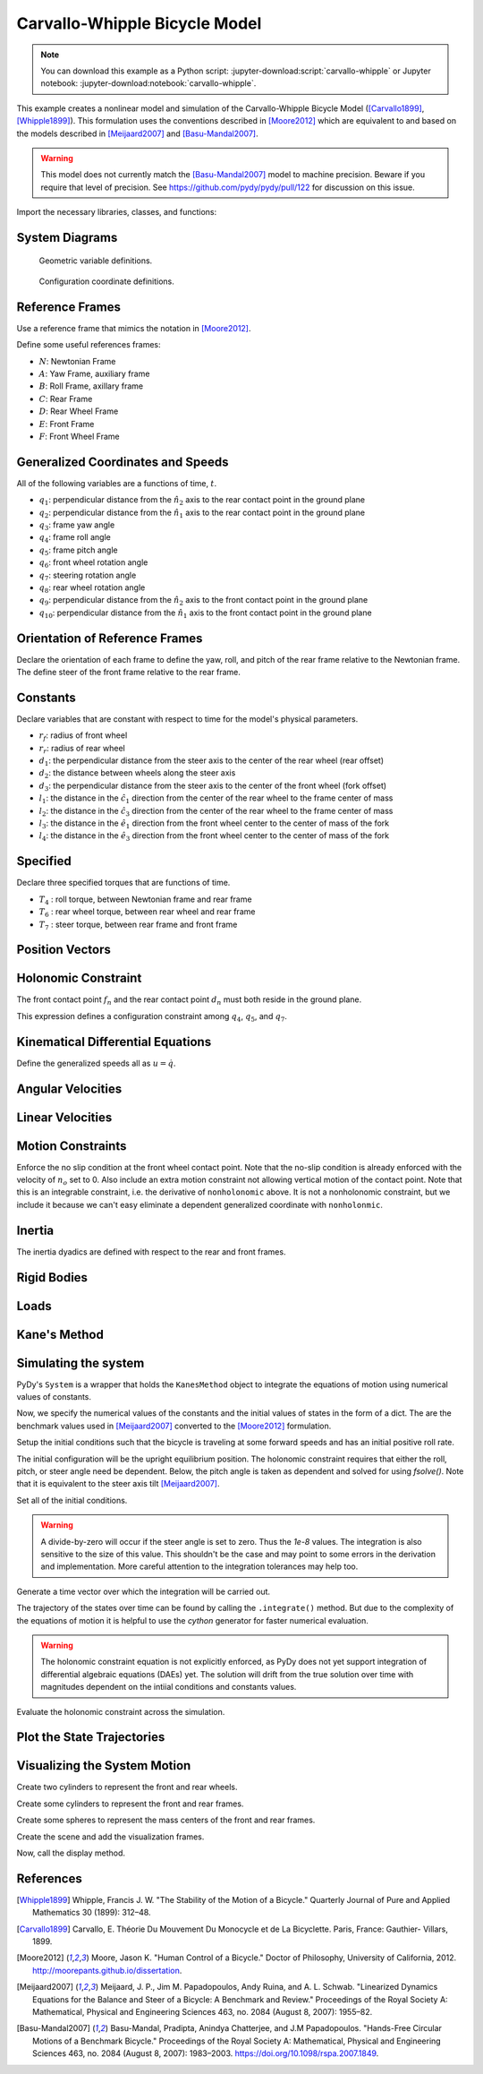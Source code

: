 ==============================
Carvallo-Whipple Bicycle Model
==============================

.. note::

   You can download this example as a Python script:
   :jupyter-download:script:`carvallo-whipple` or Jupyter notebook:
   :jupyter-download:notebook:`carvallo-whipple`.

This example creates a nonlinear model and simulation of the Carvallo-Whipple
Bicycle Model ([Carvallo1899]_, [Whipple1899]_). This formulation uses the
conventions described in [Moore2012]_ which are equivalent to and based on the
models described in [Meijaard2007]_ and [Basu-Mandal2007]_.

.. warning::

   This model does not currently match the [Basu-Mandal2007]_ model to machine
   precision. Beware if you require that level of precision. See
   https://github.com/pydy/pydy/pull/122 for discussion on this issue.

Import the necessary libraries, classes, and functions:

.. jupyter-execute::

   import numpy as np
   from scipy.optimize import fsolve
   import sympy as sm
   import sympy.physics.mechanics as mec
   from pydy.system import System
   from pydy.viz import Sphere, Cylinder, VisualizationFrame, Scene

System Diagrams
===============

.. figure:: bicycle-geometry.png

   Geometric variable definitions.

.. figure:: bicycle-coordinates.png

   Configuration coordinate definitions.

Reference Frames
================

Use a reference frame that mimics the notation in [Moore2012]_.

.. jupyter-execute::

   class ReferenceFrame(mec.ReferenceFrame):
      """Subclass that enforces the desired unit vector indice style."""

      def __init__(self, *args, **kwargs):

         kwargs.pop('indices', None)
         kwargs.pop('latexs', None)

         lab = args[0].lower()
         tex = r'\hat{{{}}}_{}'

         super(ReferenceFrame, self).__init__(*args,
                                                indices=('1', '2', '3'),
                                                latexs=(tex.format(lab, '1'),
                                                      tex.format(lab, '2'),
                                                      tex.format(lab, '3')),
                                                **kwargs)

Define some useful references frames:

- :math:`N`: Newtonian Frame
- :math:`A`: Yaw Frame, auxiliary frame
- :math:`B`: Roll Frame, axillary frame
- :math:`C`: Rear Frame
- :math:`D`: Rear Wheel Frame
- :math:`E`: Front Frame
- :math:`F`: Front Wheel Frame

.. jupyter-execute::

   N = ReferenceFrame('N')
   A = ReferenceFrame('A')
   B = ReferenceFrame('B')
   C = ReferenceFrame('C')
   D = ReferenceFrame('D')
   E = ReferenceFrame('E')
   F = ReferenceFrame('F')

Generalized Coordinates and Speeds
==================================

All of the following variables are a functions of time, :math:`t`.

- :math:`q_1`: perpendicular distance from the :math:`\hat{n}_2` axis to the
  rear contact point in the ground plane
- :math:`q_2`: perpendicular distance from the :math:`\hat{n}_1` axis to the
  rear contact point in the ground plane
- :math:`q_3`: frame yaw angle
- :math:`q_4`: frame roll angle
- :math:`q_5`: frame pitch angle
- :math:`q_6`: front wheel rotation angle
- :math:`q_7`: steering rotation angle
- :math:`q_8`: rear wheel rotation angle
- :math:`q_9`: perpendicular distance from the :math:`\hat{n}_2` axis to the
  front contact point in the ground plane
- :math:`q_{10}`: perpendicular distance from the :math:`\hat{n}_1` axis to the
  front contact point in the ground plane

.. jupyter-execute::

   q1, q2, q3, q4 = mec.dynamicsymbols('q1 q2 q3 q4')
   q5, q6, q7, q8 = mec.dynamicsymbols('q5 q6 q7 q8')

   u1, u2, u3, u4 = mec.dynamicsymbols('u1 u2 u3 u4')
   u5, u6, u7, u8 = mec.dynamicsymbols('u5 u6 u7 u8')

Orientation of Reference Frames
===============================

Declare the orientation of each frame to define the yaw, roll, and pitch of the
rear frame relative to the Newtonian frame. The define steer of the front frame
relative to the rear frame.

.. jupyter-execute::

   # rear frame yaw
   A.orient(N, 'Axis', (q3, N['3']))
   # rear frame roll
   B.orient(A, 'Axis', (q4, A['1']))
   # rear frame pitch
   C.orient(B, 'Axis', (q5, B['2']))
   # front frame steer
   E.orient(C, 'Axis', (q7, C['3']))

Constants
=========

Declare variables that are constant with respect to time for the model's
physical parameters.

- :math:`r_f`: radius of front wheel
- :math:`r_r`: radius of rear wheel
- :math:`d_1`: the perpendicular distance from the steer axis to the center of
  the rear wheel (rear offset)
- :math:`d_2`: the distance between wheels along the steer axis
- :math:`d_3`: the perpendicular distance from the steer axis to the center of
  the front wheel (fork offset)
- :math:`l_1`: the distance in the :math:`\hat{c}_1` direction from the center
  of the rear wheel to the frame center of mass
- :math:`l_2`: the distance in the :math:`\hat{c}_3` direction from the center of the rear
  wheel to the frame center of mass
- :math:`l_3`: the distance in the :math:`\hat{e}_1` direction from the front
  wheel center to the center of mass of the fork
- :math:`l_4`: the distance in the :math:`\hat{e}_3` direction from the front
  wheel center to the center of mass of the fork

.. jupyter-execute::

   rf, rr = sm.symbols('rf rr')
   d1, d2, d3 = sm.symbols('d1 d2 d3')
   l1, l2, l3, l4 = sm.symbols('l1 l2 l3 l4')

   # acceleration due to gravity
   g = sm.symbols('g')

   # mass
   mc, md, me, mf = sm.symbols('mc md me mf')

   # inertia
   ic11, ic22, ic33, ic31 = sm.symbols('ic11 ic22 ic33 ic31')
   id11, id22 = sm.symbols('id11 id22')
   ie11, ie22, ie33, ie31 = sm.symbols('ie11 ie22 ie33 ie31')
   if11, if22 = sm.symbols('if11 if22')

Specified
=========

Declare three specified torques that are functions of time.

- :math:`T_4` : roll torque, between Newtonian frame and rear frame
- :math:`T_6` : rear wheel torque, between rear wheel and rear frame
- :math:`T_7` : steer torque, between rear frame and front frame

.. jupyter-execute::

   T4, T6, T7 = mec.dynamicsymbols('T4 T6 T7')

Position Vectors
================

.. jupyter-execute::

   # rear wheel contact point
   dn = mec.Point('dn')

   # rear wheel contact point to rear wheel center
   do = mec.Point('do')
   do.set_pos(dn, -rr * B['3'])

   # rear wheel center to bicycle frame center
   co = mec.Point('co')
   co.set_pos(do, l1 * C['1'] + l2 * C['3'])

   # rear wheel center to steer axis point
   ce = mec.Point('ce')
   ce.set_pos(do, d1 * C['1'])

   # steer axis point to the front wheel center
   fo = mec.Point('fo')
   fo.set_pos(ce, d2 * E['3'] + d3 * E['1'])

   # front wheel center to front frame center
   eo = mec.Point('eo')
   eo.set_pos(fo, l3 * E['1'] + l4 * E['3'])

   # locate the point fixed on the wheel which instantaneously touches the
   # ground
   fn = mec.Point('fn')
   fn.set_pos(fo, rf * E['2'].cross(A['3']).cross(E['2']).normalize())

Holonomic Constraint
====================

The front contact point :math:`f_n` and the rear contact point :math:`d_n` must
both reside in the ground plane.

.. jupyter-execute::

   holonomic = fn.pos_from(dn).dot(A['3'])

This expression defines a configuration constraint among :math:`q_4`,
:math:`q_5`, and :math:`q_7`.

.. jupyter-execute::

   mec.find_dynamicsymbols(holonomic)

Kinematical Differential Equations
==================================

Define the generalized speeds all as :math:`u=\dot{q}`.

.. jupyter-execute::

   t = mec.dynamicsymbols._t

   kinematical = [q3.diff(t) - u3,  # yaw
                  q4.diff(t) - u4,  # roll
                  q5.diff(t) - u5,  # pitch
                  q7.diff(t) - u7]  # steer

Angular Velocities
==================

.. jupyter-execute::

   A.set_ang_vel(N, u3 * N['3'])  # yaw rate
   B.set_ang_vel(A, u4 * A['1'])  # roll rate
   C.set_ang_vel(B, u5 * B['2'])  # pitch rate
   D.set_ang_vel(C, u6 * C['2'])  # rear wheel rate
   E.set_ang_vel(C, u7 * C['3'])  # steer rate
   F.set_ang_vel(E, u8 * E['2'])  # front wheel rate

Linear Velocities
=================

.. jupyter-execute::

   # rear wheel contact stays in ground plane and does not slip
   dn.set_vel(N, 0.0 * N['1'])

   # mass centers
   do.v2pt_theory(dn, N, D)
   co.v2pt_theory(do, N, C)
   ce.v2pt_theory(do, N, C)
   fo.v2pt_theory(ce, N, E)
   eo.v2pt_theory(fo, N, E)

   # wheel contact velocities
   fn.v2pt_theory(fo, N, F);  # supress output

Motion Constraints
==================

Enforce the no slip condition at the front wheel contact point. Note that the
no-slip condition is already enforced with the velocity of :math:`n_o` set to
0. Also include an extra motion constraint not allowing vertical motion of the
contact point. Note that this is an integrable constraint, i.e. the derivative
of ``nonholonomic`` above. It is not a nonholonomic constraint, but we include
it because we can't easy eliminate a dependent generalized coordinate with
``nonholonmic``.

.. jupyter-execute::

   nonholonomic = [fn.vel(N).dot(A['1']),
                   fn.vel(N).dot(A['2']),
                   fn.vel(N).dot(A['3'])]

Inertia
=======

The inertia dyadics are defined with respect to the rear and front frames.

.. jupyter-execute::

   Ic = mec.inertia(C, ic11, ic22, ic33, 0.0, 0.0, ic31)
   Id = mec.inertia(C, id11, id22, id11, 0.0, 0.0, 0.0)
   Ie = mec.inertia(E, ie11, ie22, ie33, 0.0, 0.0, ie31)
   If = mec.inertia(E, if11, if22, if11, 0.0, 0.0, 0.0)

Rigid Bodies
============

.. jupyter-execute::

   rear_frame = mec.RigidBody('Rear Frame', co, C, mc, (Ic, co))
   rear_wheel = mec.RigidBody('Rear Wheel', do, D, md, (Id, do))
   front_frame = mec.RigidBody('Front Frame', eo, E, me, (Ie, eo))
   front_wheel = mec.RigidBody('Front Wheel', fo, F, mf, (If, fo))

   bodies = [rear_frame, rear_wheel, front_frame, front_wheel]

Loads
=====

.. jupyter-execute::

   # gravity
   Fco = (co, mc*g*A['3'])
   Fdo = (do, md*g*A['3'])
   Feo = (eo, me*g*A['3'])
   Ffo = (fo, mf*g*A['3'])

   # input torques
   Tc = (C, T4*A['1'] - T6*B['2'] - T7*C['3'])
   Td = (D, T6*C['2'])
   Te = (E, T7*C['3'])

   loads = [Fco, Fdo, Feo, Ffo, Tc, Td, Te]

Kane's Method
=============

.. jupyter-execute::

   kane = mec.KanesMethod(N,
                          [q3, q4, q7],  # yaw, roll, steer
                          [u4, u6, u7],  # roll rate, rear wheel rate, steer rate
                          kd_eqs=kinematical,
                          q_dependent=[q5],  # pitch angle
                          configuration_constraints=[holonomic],
                          u_dependent=[u3, u5, u8],  # yaw rate, pitch rate, front wheel rate
                          velocity_constraints=nonholonomic)

   fr, frstar = kane.kanes_equations(bodies, loads)

Simulating the system
=====================

PyDy's ``System`` is a wrapper that holds the ``KanesMethod`` object to
integrate the equations of motion using numerical values of constants.

.. jupyter-execute::

    from pydy.system import System
    sys = System(kane)

Now, we specify the numerical values of the constants and the initial values of
states in the form of a dict. The are the benchmark values used in
[Meijaard2007]_ converted to the [Moore2012]_ formulation.

.. jupyter-execute::

    sys.constants = {
       rf: 0.35,
       rr: 0.3,
       d1: 0.9534570696121849,
       d3: 0.03207142672761929,
       d2: 0.2676445084476887,
       l1: 0.4707271515135145,
       l2: -0.47792881146460797,
       l4: -0.3699518200282974,
       l3: -0.00597083392418685,
       mc: 85.0,
       md: 2.0,
       me: 4.0,
       mf: 3.0,
       id11: 0.0603,
       id22: 0.12,
       if11: 0.1405,
       if22: 0.28,
       ic11: 7.178169776497895,
       ic22: 11.0,
       ic31: 3.8225535938357873,
       ic33: 4.821830223502103,
       ie11: 0.05841337700152972,
       ie22: 0.06,
       ie31: 0.009119225261946298,
       ie33: 0.007586622998470264,
       g: 9.81
    }

Setup the initial conditions such that the bicycle is traveling at some forward
speeds and has an initial positive roll rate.

.. jupyter-execute::

    initial_speed = 4.6  # m/s
    initial_roll_rate = 0.5  # rad/s

The initial configuration will be the upright equilibrium position. The
holonomic constraint requires that either the roll, pitch, or steer angle need
be dependent. Below, the pitch angle is taken as dependent and solved for using
`fsolve()`. Note that it is equivalent to the steer axis tilt [Meijaard2007]_.

.. jupyter-execute::

    eval_holonomic = sm.lambdify((q5, q4, q7, d1, d2, d3, rf, rr), holonomic)
    initial_pitch_angle = float(fsolve(eval_holonomic, 0.0,
                                       args=(0.0,  # q4
                                             1e-8,  # q7
                                             sys.constants[d1],
                                             sys.constants[d2],
                                             sys.constants[d3],
                                             sys.constants[rf],
                                             sys.constants[rr])))
    np.rad2deg(initial_pitch_angle)

Set all of the initial conditions.

.. warning::

   A divide-by-zero will occur if the steer angle is set to zero. Thus the
   `1e-8` values. The integration is also sensitive to the size of this value.
   This shouldn't be the case and may point to some errors in the derivation
   and implementation. More careful attention to the integration tolerances may
   help too.

.. jupyter-execute::

    sys.initial_conditions = {q3: 0.0,
                              q4: 0.0,
                              q5: initial_pitch_angle,
                              q7: 1e-8,
                              u3: 0.0,
                              u4: initial_roll_rate,
                              u5: 0.0,
                              u6: -initial_speed/sys.constants[rr],
                              u7: 0.0,
                              u8: -initial_speed/sys.constants[rf]}

Generate a time vector over which the integration will be carried out.

.. jupyter-execute::

    fps = 60  # frames per second
    duration = 5.0  # seconds
    sys.times = np.linspace(0.0, duration, num=int(duration*fps))

The trajectory of the states over time can be found by calling the
``.integrate()`` method. But due to the complexity of the equations of motion
it is helpful to use the `cython` generator for faster numerical evaluation.

.. warning::

   The holonomic constraint equation is not explicitly enforced, as PyDy does
   not yet support integration of differential algebraic equations (DAEs) yet.
   The solution will drift from the true solution over time with magnitudes
   dependent on the intiial conditions and constants values.

.. jupyter-execute::

   sys.generate_ode_function(generator='cython')

   x_trajectory = sys.integrate()

Evaluate the holonomic constraint across the simulation.

.. jupyter-execute::

   holonomic_vs_time  = eval_holonomic(x_trajectory[:, 3],  # q5
                                       x_trajectory[:, 1],  # q4
                                       x_trajectory[:, 2],  # q7
                                       sys.constants[d1],
                                       sys.constants[d2],
                                       sys.constants[d3],
                                       sys.constants[rf],
                                       sys.constants[rr])

Plot the State Trajectories
===========================

.. jupyter-execute::

   import matplotlib.pyplot as plt
   fig, axes = plt.subplots(len(sys.states) + 1, 1, sharex=True)
   fig.set_size_inches(8, 10)
   for ax, traj, s in zip(axes, x_trajectory.T, sys.states):
       ax.plot(sys.times, traj)
       ax.set_ylabel(s)
   axes[-1].plot(sys.times, np.squeeze(holonomic_vs_time))
   axes[-1].set_ylabel('Holonomic\nconstraint [m]')
   axes[-1].set_xlabel('Time [s]')
   # Re-enable (was causing a CI build issue (#471))
   #plt.tight_layout()

Visualizing the System Motion
=============================

Create two cylinders to represent the front and rear wheels.

.. jupyter-execute::

   rear_wheel_circle = Cylinder(radius=sys.constants[rr], length=0.01,
                                color="green", name='rear wheel')
   front_wheel_circle = Cylinder(radius=sys.constants[rf], length=0.01,
                                 color="green", name='front wheel')
   rear_wheel_vframe = VisualizationFrame(B, do, rear_wheel_circle)
   front_wheel_vframe = VisualizationFrame(E, fo, front_wheel_circle)

Create some cylinders to represent the front and rear frames.

.. jupyter-execute::

   d1_cylinder = Cylinder(radius=0.02, length=sys.constants[d1],
                          color='black', name='rear frame d1')
   d2_cylinder = Cylinder(radius=0.02, length=sys.constants[d2],
                          color='black', name='front frame d2')
   d3_cylinder = Cylinder(radius=0.02, length=sys.constants[d3],
                          color='black', name='front frame d3')

   d1_frame = VisualizationFrame(C.orientnew('C_r', 'Axis', (sm.pi/2, C.z)),
                                 do.locatenew('d1_half', d1/2*C.x), d1_cylinder)
   d2_frame = VisualizationFrame(E.orientnew('E_r', 'Axis', (-sm.pi/2, E.x)),
                                 fo.locatenew('d2_half', -d3*E.x - d2/2*E.z), d2_cylinder)
   d3_frame = VisualizationFrame(E.orientnew('E_r', 'Axis', (sm.pi/2, E.z)),
                                 fo.locatenew('d3_half', -d3/2*E.x), d3_cylinder)

Create some spheres to represent the mass centers of the front and rear frames.

.. jupyter-execute::

   co_sphere = Sphere(radius=0.05, color='blue', name='rear frame co')
   eo_sphere = Sphere(radius=0.05, color='blue', name='rear frame eo')
   co_frame = VisualizationFrame(C, co, co_sphere)
   eo_frame = VisualizationFrame(E, eo, eo_sphere)

Create the scene and add the visualization frames.

.. jupyter-execute::

    scene = Scene(N, dn, system=sys)
    scene.visualization_frames = [front_wheel_vframe, rear_wheel_vframe,
                                  d1_frame, d2_frame, d3_frame,
                                  co_frame, eo_frame]

Now, call the display method.

.. jupyter-execute::

    scene.display_jupyter(axes_arrow_length=5.0)

References
==========

.. [Whipple1899] Whipple, Francis J. W. "The Stability of the Motion of a
   Bicycle." Quarterly Journal of Pure and Applied Mathematics 30 (1899): 312–48.
.. [Carvallo1899] Carvallo, E. Théorie Du Mouvement Du Monocycle et de La
   Bicyclette. Paris, France: Gauthier- Villars, 1899.
.. [Moore2012] Moore, Jason K. "Human Control of a Bicycle." Doctor of
   Philosophy, University of California, 2012.
   http://moorepants.github.io/dissertation.
.. [Meijaard2007] Meijaard, J. P., Jim M. Papadopoulos, Andy Ruina, and A. L.
   Schwab. "Linearized Dynamics Equations for the Balance and Steer of a
   Bicycle: A Benchmark and Review." Proceedings of the Royal Society A:
   Mathematical, Physical and Engineering Sciences 463, no. 2084 (August 8,
   2007): 1955–82.
.. [Basu-Mandal2007] Basu-Mandal, Pradipta, Anindya Chatterjee, and J.M
   Papadopoulos. "Hands-Free Circular Motions of a Benchmark Bicycle."
   Proceedings of the Royal Society A: Mathematical, Physical and Engineering
   Sciences 463, no. 2084 (August 8, 2007): 1983–2003.
   https://doi.org/10.1098/rspa.2007.1849.
